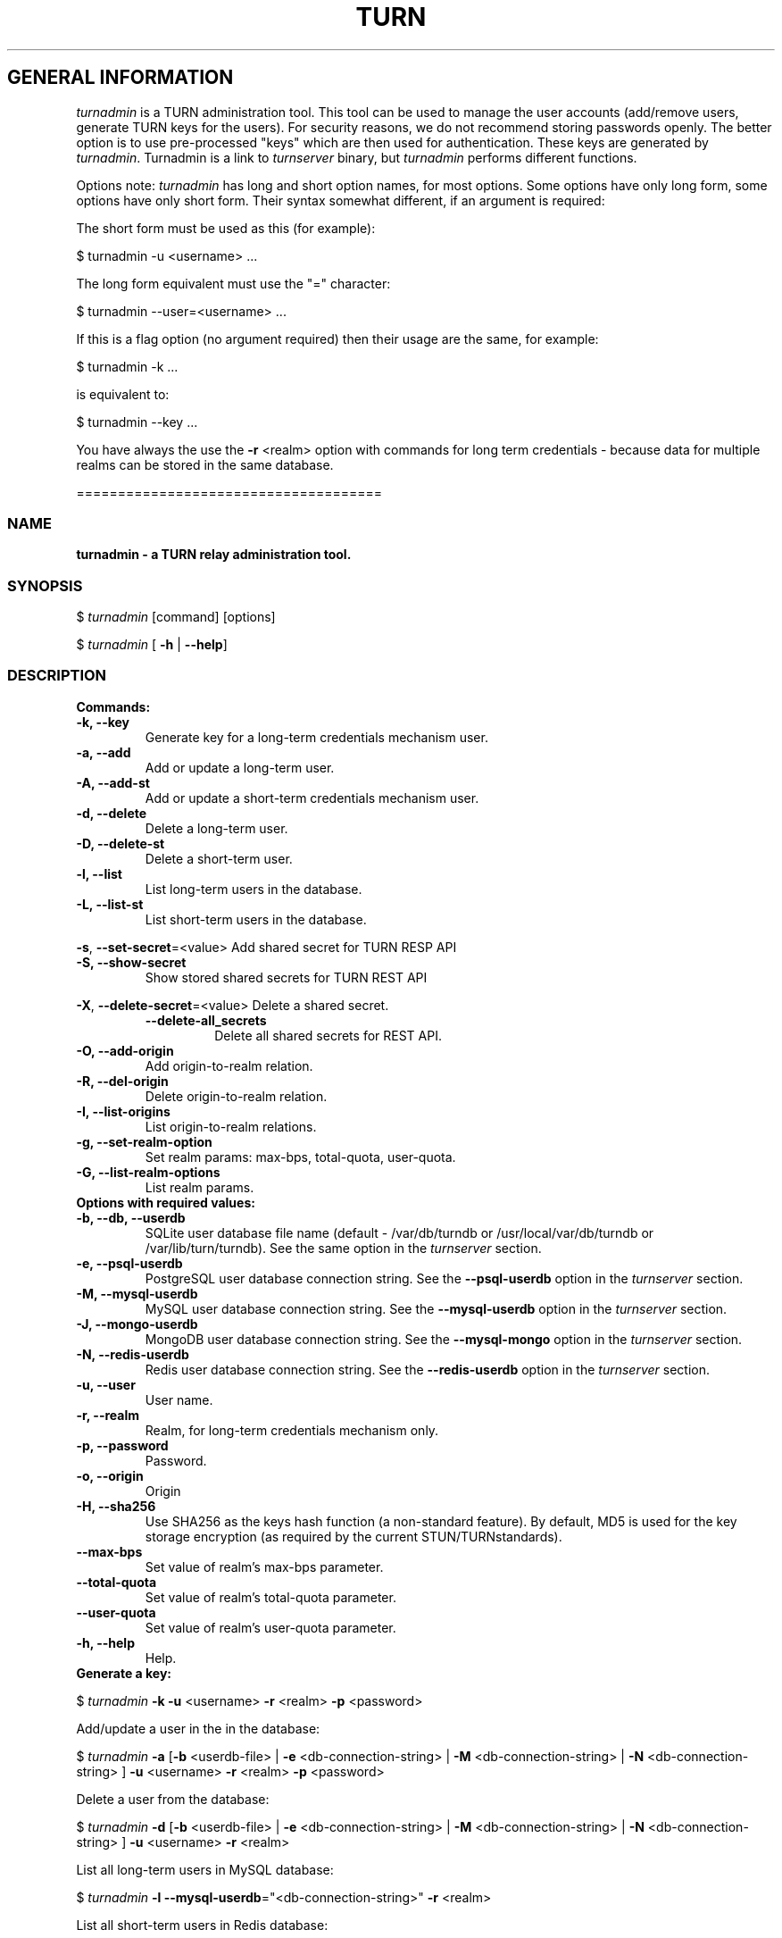 .\" Text automatically generated by txt2man
.TH TURN 1 "14 December 2014" "" ""
.SH GENERAL INFORMATION

\fIturnadmin\fP is a TURN administration tool. This tool can be used to manage 
the user accounts (add/remove users, generate 
TURN keys for the users). For security reasons, we do not recommend 
storing passwords openly. The better option is to use pre\-processed "keys" 
which are then used for authentication. These keys are generated by \fIturnadmin\fP. 
Turnadmin is a link to \fIturnserver\fP binary, but \fIturnadmin\fP performs different 
functions.
.PP
Options note: \fIturnadmin\fP has long and short option names, for most options.
Some options have only long form, some options have only short form. Their syntax 
somewhat different, if an argument is required:
.PP
The short form must be used as this (for example):
.PP
.nf
.fam C
  $ turnadmin \-u <username> \.\.\.

.fam T
.fi
The long form equivalent must use the "=" character:
.PP
.nf
.fam C
  $ turnadmin \-\-user=<username> \.\.\.

.fam T
.fi
If this is a flag option (no argument required) then their usage are the same, for example:
.PP
.nf
.fam C
 $ turnadmin \-k \.\.\.

.fam T
.fi
is equivalent to:
.PP
.nf
.fam C
 $ turnadmin \-\-key \.\.\.

.fam T
.fi
You have always the use the \fB\-r\fP <realm> option with commands for long term credentials \- 
because data for multiple realms can be stored in the same database.
.PP
=====================================
.SS  NAME
\fB
\fBturnadmin \fP\- a TURN relay administration tool.
\fB
.SS  SYNOPSIS  

$ \fIturnadmin\fP [command] [options]
.PP
$ \fIturnadmin\fP [ \fB\-h\fP | \fB\-\-help\fP]
.SS  DESCRIPTION

.TP
.B
Commands:
.TP
.B
\fB\-k\fP, \fB\-\-key\fP
Generate key for a long\-term credentials mechanism user.
.TP
.B
\fB\-a\fP, \fB\-\-add\fP
Add or update a long\-term user.
.TP
.B
\fB\-A\fP, \fB\-\-add\-st\fP
Add or update a short\-term credentials mechanism user.
.TP
.B
\fB\-d\fP, \fB\-\-delete\fP
Delete a long\-term user.
.TP
.B
\fB\-D\fP, \fB\-\-delete\-st\fP
Delete a short\-term user.
.TP
.B
\fB\-l\fP, \fB\-\-list\fP
List long\-term users in the database.
.TP
.B
\fB\-L\fP, \fB\-\-list\-st\fP
List short\-term users in the database.
.PP
\fB\-s\fP, \fB\-\-set\-secret\fP=<value> Add shared secret for TURN RESP API
.TP
.B
\fB\-S\fP, \fB\-\-show\-secret\fP
Show stored shared secrets for TURN REST API
.PP
\fB\-X\fP, \fB\-\-delete\-secret\fP=<value> Delete a shared secret.
.RS
.TP
.B
\fB\-\-delete\-all_secrets\fP
Delete all shared secrets for REST API.
.RE
.TP
.B
\fB\-O\fP, \fB\-\-add\-origin\fP
Add origin\-to\-realm relation.
.TP
.B
\fB\-R\fP, \fB\-\-del\-origin\fP
Delete origin\-to\-realm relation.
.TP
.B
\fB\-I\fP, \fB\-\-list\-origins\fP
List origin\-to\-realm relations.
.TP
.B
\fB\-g\fP, \fB\-\-set\-realm\-option\fP
Set realm params: max\-bps, total\-quota, user\-quota.
.TP
.B
\fB\-G\fP, \fB\-\-list\-realm\-options\fP
List realm params.
.TP
.B
Options with required values:
.TP
.B
\fB\-b\fP, \fB\-\-db\fP, \fB\-\-userdb\fP
SQLite user database file name (default \- /var/db/turndb or
/usr/local/var/db/turndb or /var/lib/turn/turndb).
See the same option in the \fIturnserver\fP section.
.TP
.B
\fB\-e\fP, \fB\-\-psql\-userdb\fP
PostgreSQL user database connection string.
See the \fB\-\-psql\-userdb\fP option in the \fIturnserver\fP section.
.TP
.B
\fB\-M\fP, \fB\-\-mysql\-userdb\fP
MySQL user database connection string.
See the \fB\-\-mysql\-userdb\fP option in the \fIturnserver\fP section.
.TP
.B
\fB\-J\fP, \fB\-\-mongo\-userdb\fP
MongoDB user database connection string.
See the \fB\-\-mysql\-mongo\fP option in the \fIturnserver\fP section.
.TP
.B
\fB\-N\fP, \fB\-\-redis\-userdb\fP
Redis user database connection string.
See the \fB\-\-redis\-userdb\fP option in the \fIturnserver\fP section.
.TP
.B
\fB\-u\fP, \fB\-\-user\fP
User name.
.TP
.B
\fB\-r\fP, \fB\-\-realm\fP
Realm, for long\-term credentials mechanism only.
.TP
.B
\fB\-p\fP, \fB\-\-password\fP
Password.
.TP
.B
\fB\-o\fP, \fB\-\-origin\fP
Origin
.TP
.B
\fB\-H\fP, \fB\-\-sha256\fP
Use SHA256 as the keys hash function (a non\-standard feature). 
By default, MD5 is used for the key storage encryption 
(as required by the current STUN/TURNstandards).
.TP
.B
\fB\-\-max\-bps\fP
Set value of realm's max\-bps parameter.
.TP
.B
\fB\-\-total\-quota\fP
Set value of realm's total\-quota parameter.
.TP
.B
\fB\-\-user\-quota\fP
Set value of realm's user\-quota parameter. 
.TP
.B
\fB\-h\fP, \fB\-\-help\fP
Help.
.TP
.B
Generate a key:
.PP
$ \fIturnadmin\fP \fB\-k\fP \fB\-u\fP <username> \fB\-r\fP <realm> \fB\-p\fP <password>
.PP
Add/update a user in the in the database:
.PP
$ \fIturnadmin\fP \fB\-a\fP [\fB\-b\fP <userdb\-file> | \fB\-e\fP <db\-connection\-string> | \fB\-M\fP <db\-connection\-string> | \fB\-N\fP <db\-connection\-string> ] \fB\-u\fP <username> \fB\-r\fP <realm> \fB\-p\fP <password>
.PP
Delete a user from the database:
.PP
$ \fIturnadmin\fP \fB\-d\fP [\fB\-b\fP <userdb\-file> | \fB\-e\fP <db\-connection\-string> | \fB\-M\fP <db\-connection\-string> | \fB\-N\fP <db\-connection\-string> ] \fB\-u\fP <username> \fB\-r\fP <realm>
.PP
List all long\-term users in MySQL database:
.PP
$ \fIturnadmin\fP \fB\-l\fP \fB\-\-mysql\-userdb\fP="<db\-connection\-string>" \fB\-r\fP <realm>
.PP
List all short\-term users in Redis database:
.PP
$ \fIturnadmin\fP \fB\-L\fP \fB\-\-redis\-userdb\fP="<db\-connection\-string>"
.PP
Set secret in MySQL database:
.PP
$ \fIturnadmin\fP \fB\-s\fP <secret> \fB\-\-mysql\-userdb\fP="<db\-connection\-string>" \fB\-r\fP <realm>
.PP
Show secret stored in PostgreSQL database:
.PP
$ \fIturnadmin\fP \fB\-S\fP \fB\-\-psql\-userdb\fP="<db\-connection\-string>" \fB\-r\fP <realm>
.PP
Set origin\-to\-realm relation in MySQL database:
.PP
$ \fIturnadmin\fP \fB\-\-mysql\-userdb\fP="<db\-connection\-string>" \fB\-r\fP <realm> \fB\-o\fP <origin>
.PP
Delete origin\-to\-realm relation from Redis DB:
.PP
$ \fIturnadmin\fP \fB\-\-redis\-userdb\fP="<db\-connection\-string>" \fB\-o\fP <origin>
.PP
List all origin\-to\-realm relations in Redis DB:
.PP
$ \fIturnadmin\fP \fB\-\-redis\-userdb\fP="<db\-connection\-string>" \fB\-I\fP
.PP
List the origin\-to\-realm relations in PostgreSQL DB for a single realm:
.PP
$ \fIturnadmin\fP \fB\-\-psql\-userdb\fP="<db\-connection\-string>" \fB\-I\fP \fB\-r\fP <realm>
.TP
.B
Help:
.PP
$ \fIturnadmin\fP \fB\-h\fP
.PP
=======================================
.SS  DOCS

After installation, run the command:
.PP
$ man \fIturnadmin\fP
.PP
or in the project root directory:
.PP
$ man \fB\-M\fP man \fIturnadmin\fP
.PP
to see the man page.
.PP
=====================================
.SS  FILES

/etc/turnserver.conf
.PP
/var/db/turndb
.PP
/usr/local/var/db/turndb
.PP
/var/lib/turn/turndb
.PP
/usr/local/etc/turnserver.conf
.PP
=====================================
.SS  DIRECTORIES

/usr/local/share/\fIturnserver\fP
.PP
/usr/local/share/doc/\fIturnserver\fP
.PP
/usr/local/share/examples/\fIturnserver\fP
.PP
======================================
.SS  SEE ALSO

\fIturnserver\fP, \fIturnutils\fP
.RE
.PP
======================================
.SS  WEB RESOURCES

project page:
.PP
http://code.google.com/p/coturn/
.PP
Wiki page:
.PP
http://code.google.com/p/coturn/wiki/Readme
.PP
forum:
.PP
https://groups.google.com/forum/?fromgroups=#!forum/turn\-server\-project\-rfc5766\-turn\-server/
.RE
.PP
======================================
.SS  AUTHORS

Oleg Moskalenko <mom040267@gmail.com>
.PP
Gabor Kovesdan http://kovesdan.org/
.PP
Daniel Pocock http://danielpocock.com/
.PP
John Selbie (jselbie@gmail.com)
.PP
Lee Sylvester <lee@designrealm.co.uk>
.PP
Erik Johnston <erikj@openmarket.com>
.PP
Roman Lisagor <roman@demonware.net>
.PP
Vladimir Tsanev <tsachev@gmail.com>
.PP
Po\-sheng Lin <personlin118@gmail.com>
.PP
Peter Dunkley <peter.dunkley@crocodilertc.net>
.PP
Mutsutoshi Yoshimoto <mutsutoshi.yoshimoto@mixi.co.jp>
.PP
Federico Pinna <fpinna@vivocha.com>
.PP
Bradley T. Hughes <bradleythughes@fastmail.fm>
